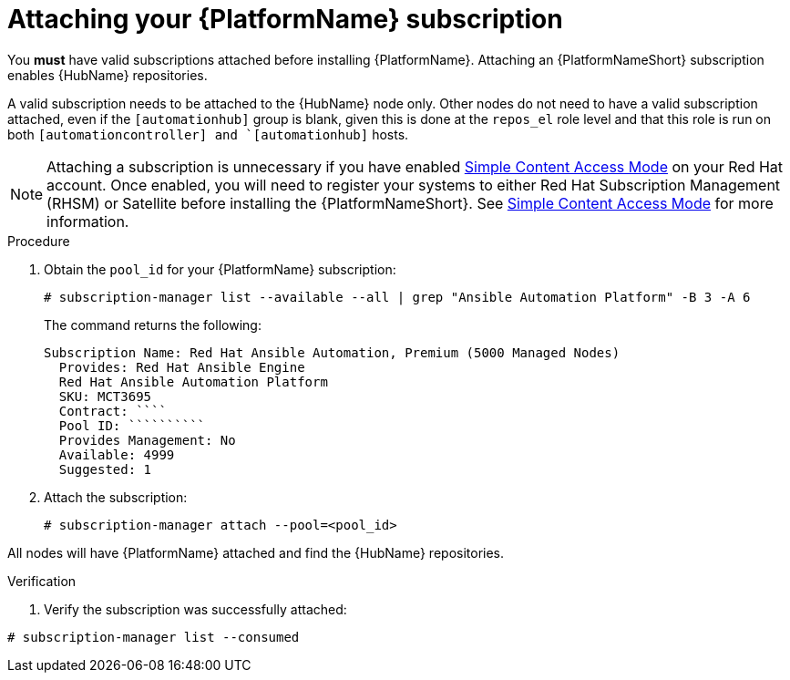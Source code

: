

[id="proc-attaching-subscriptions_{context}"]

= Attaching your {PlatformName} subscription

[role="_abstract"]
You *must* have valid subscriptions attached before installing {PlatformName}. Attaching an {PlatformNameShort} subscription enables {HubName} repositories.

A valid subscription needs to be attached to the {HubName} node only. Other nodes do not need to have a valid subscription attached, even if the `[automationhub]` group is blank, given this is done at the `repos_el` role level and that this role is run on both `[automationcontroller] and `[automationhub]` hosts.

NOTE: Attaching a subscription is unnecessary if you have enabled link:https://access.redhat.com/articles/simple-content-access[Simple Content Access Mode] on your Red Hat account. Once enabled, you will need to register your systems to either Red Hat Subscription Management (RHSM) or Satellite before installing the {PlatformNameShort}. See link:https://access.redhat.com/articles/simple-content-access[Simple Content Access Mode] for more information.

.Procedure

. Obtain the `pool_id` for your {PlatformName} subscription:
+
-----
# subscription-manager list --available --all | grep "Ansible Automation Platform" -B 3 -A 6
-----
+
The command returns the following:
+
-----
Subscription Name: Red Hat Ansible Automation, Premium (5000 Managed Nodes)
  Provides: Red Hat Ansible Engine
  Red Hat Ansible Automation Platform
  SKU: MCT3695
  Contract: ````
  Pool ID: ``````````
  Provides Management: No
  Available: 4999
  Suggested: 1
-----
+
. Attach the subscription:
+
-----
# subscription-manager attach --pool=<pool_id>
-----

All nodes will have {PlatformName} attached and find the {HubName} repositories.

.Verification

. Verify the subscription was successfully attached:

-----
# subscription-manager list --consumed
-----

